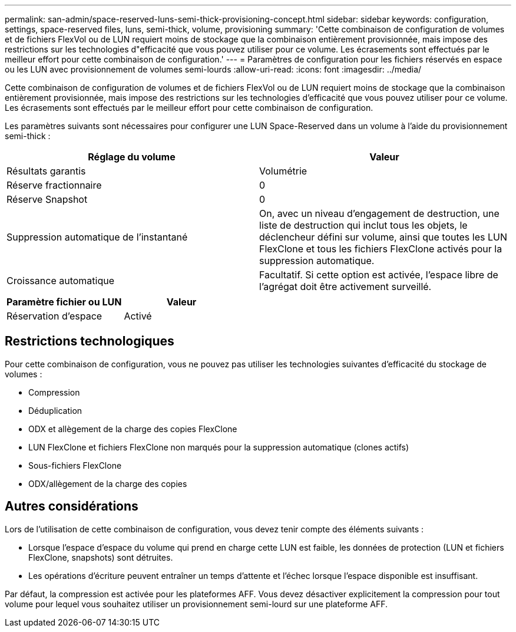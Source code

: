 ---
permalink: san-admin/space-reserved-luns-semi-thick-provisioning-concept.html 
sidebar: sidebar 
keywords: configuration, settings, space-reserved files, luns, semi-thick, volume, provisioning 
summary: 'Cette combinaison de configuration de volumes et de fichiers FlexVol ou de LUN requiert moins de stockage que la combinaison entièrement provisionnée, mais impose des restrictions sur les technologies d"efficacité que vous pouvez utiliser pour ce volume. Les écrasements sont effectués par le meilleur effort pour cette combinaison de configuration.' 
---
= Paramètres de configuration pour les fichiers réservés en espace ou les LUN avec provisionnement de volumes semi-lourds
:allow-uri-read: 
:icons: font
:imagesdir: ../media/


[role="lead"]
Cette combinaison de configuration de volumes et de fichiers FlexVol ou de LUN requiert moins de stockage que la combinaison entièrement provisionnée, mais impose des restrictions sur les technologies d'efficacité que vous pouvez utiliser pour ce volume. Les écrasements sont effectués par le meilleur effort pour cette combinaison de configuration.

Les paramètres suivants sont nécessaires pour configurer une LUN Space-Reserved dans un volume à l'aide du provisionnement semi-thick :

[cols="2*"]
|===
| Réglage du volume | Valeur 


 a| 
Résultats garantis
 a| 
Volumétrie



 a| 
Réserve fractionnaire
 a| 
0



 a| 
Réserve Snapshot
 a| 
0



 a| 
Suppression automatique de l'instantané
 a| 
On, avec un niveau d'engagement de destruction, une liste de destruction qui inclut tous les objets, le déclencheur défini sur volume, ainsi que toutes les LUN FlexClone et tous les fichiers FlexClone activés pour la suppression automatique.



 a| 
Croissance automatique
 a| 
Facultatif. Si cette option est activée, l'espace libre de l'agrégat doit être activement surveillé.

|===
[cols="2*"]
|===
| Paramètre fichier ou LUN | Valeur 


 a| 
Réservation d'espace
 a| 
Activé

|===


== Restrictions technologiques

Pour cette combinaison de configuration, vous ne pouvez pas utiliser les technologies suivantes d'efficacité du stockage de volumes :

* Compression
* Déduplication
* ODX et allègement de la charge des copies FlexClone
* LUN FlexClone et fichiers FlexClone non marqués pour la suppression automatique (clones actifs)
* Sous-fichiers FlexClone
* ODX/allègement de la charge des copies




== Autres considérations

Lors de l'utilisation de cette combinaison de configuration, vous devez tenir compte des éléments suivants :

* Lorsque l'espace d'espace du volume qui prend en charge cette LUN est faible, les données de protection (LUN et fichiers FlexClone, snapshots) sont détruites.
* Les opérations d'écriture peuvent entraîner un temps d'attente et l'échec lorsque l'espace disponible est insuffisant.


Par défaut, la compression est activée pour les plateformes AFF. Vous devez désactiver explicitement la compression pour tout volume pour lequel vous souhaitez utiliser un provisionnement semi-lourd sur une plateforme AFF.
